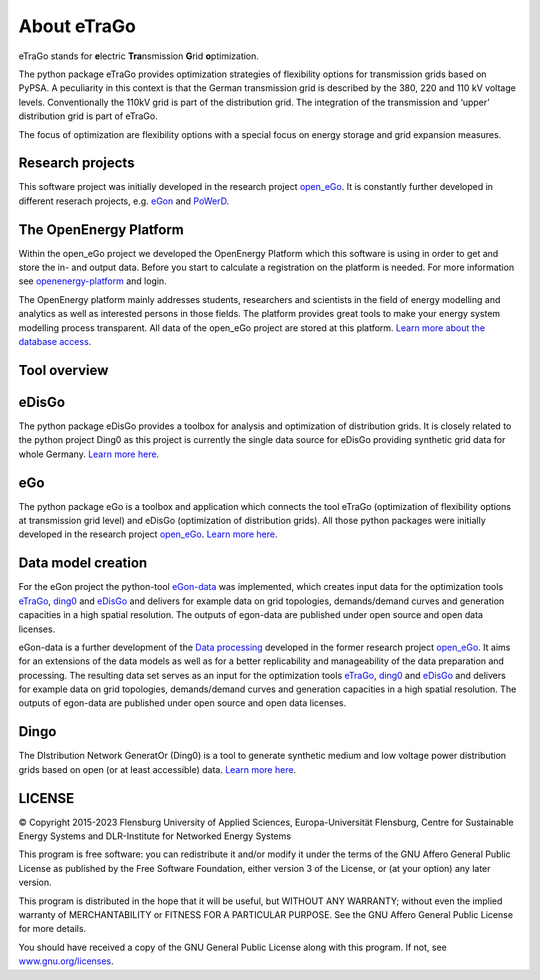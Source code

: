 ============
About eTraGo
============

eTraGo stands for **e**\lectric **Tra**\nsmission **G**\rid **o**\ptimization.

The python package eTraGo provides optimization strategies of flexibility options 
for transmission grids based on PyPSA. A peculiarity in this context is that 
the German transmission grid is described by the 380, 220 and 110 kV voltage levels. 
Conventionally the 110kV grid is part of the distribution grid. The integration of 
the transmission and ‘upper’ distribution grid is part of eTraGo.

The focus of optimization are flexibility options with a special focus on
energy storage and grid expansion measures.



Research projects
====================
This software project was initially developed in the research project
`open_eGo <https://openegoproject.wordpress.com>`_.
It is constantly further developed in different reserach projects, 
e.g. `eGon <https://ego-n.org/>`_ and `PoWerD <https://www.h2-powerd.de/>`_. 


The OpenEnergy Platform
=======================
Within the open_eGo project we developed the OpenEnergy Platform which this software
is using in order to get and store the in- and output data. Before you start to
calculate a registration on the platform is needed. For more information see
`openenergy-platform <https://openenergy-platform.org/>`_ and login.

The OpenEnergy platform mainly addresses students, researchers and scientists in 
the field of energy modelling and analytics as well as interested persons in 
those fields. The platform provides great tools to make your energy system 
modelling process transparent. All data of the open_eGo project are stored at
this platform. 
`Learn more about the database access <https://oep-data-interface.readthedocs.io>`_.





Tool overview
=============



.. figure:: images/ego_tools.svg
   :align: center
   :scale: 75%


eDisGo
======
The python package eDisGo provides a toolbox for analysis and optimization
of distribution grids. It is closely related to the python project Ding0 as this
project is currently the single data source for eDisGo providing synthetic
grid data for whole Germany. `Learn more here <http://edisgo.readthedocs.io/>`_.


eGo
===

The python package eGo is a toolbox and application which connects the tool eTraGo
(optimization of flexibility options at transmission grid level)
and eDisGo (optimization of distribution grids). All those python
packages were initially developed in the research project 
`open_eGo <https://openegoproject.wordpress.com>`_. 
`Learn more here <http://openego.readthedocs.io/>`_.


Data model creation
===================
For the eGon project the python-tool `eGon-data <https://github.com/openego/eGon-data>`_ was implemented, which creates input data  for the optimization tools `eTraGo <https://github.com/openego/eTraGo>`_, `ding0 <https://github.com/openego/ding0>`_ and `eDisGo <https://github.com/openego/eDisGo>`_ and delivers for example data on grid topologies, demands/demand curves and generation capacities in a high spatial resolution. The outputs of egon-data are published under open source and open data licenses. 

eGon-data is a further development of the `Data processing <https://github.com/openego/data_processing>`_ developed in the former research project `open_eGo <https://openegoproject.wordpress.com/>`_. It aims for an extensions of the data models as well as for a better replicability and manageability of the data preparation and processing. 
The resulting data set serves as an input for the optimization tools `eTraGo <https://github.com/openego/eTraGo>`_, `ding0 <https://github.com/openego/ding0>`_ and `eDisGo <https://github.com/openego/eDisGo>`_ and delivers for example data on grid topologies, demands/demand curves and generation capacities in a high spatial resolution. The outputs of egon-data are published under open source and open data licenses.  


Dingo
=====

The DIstribution Network GeneratOr (Ding0) is a tool to generate synthetic 
medium and low voltage power distribution grids based on open 
(or at least accessible) data. 
`Learn more here <https://dingo.readthedocs.io/>`_.




LICENSE
=======

© Copyright 2015-2023
Flensburg University of Applied Sciences,
Europa-Universität Flensburg,
Centre for Sustainable Energy Systems and
DLR-Institute for Networked Energy Systems



This program is free software: you can redistribute it and/or modify it under
the terms of the GNU Affero General Public License as published by the Free
Software Foundation, either version 3 of the License, or (at your option)
any later version.

This program is distributed in the hope that it will be useful, but WITHOUT
ANY WARRANTY; without even the implied warranty of MERCHANTABILITY or FITNESS
FOR A PARTICULAR PURPOSE. See the GNU Affero General Public License for
more details.

You should have received a copy of the GNU General Public License along
with this program.
If not, see `www.gnu.org/licenses <https://www.gnu.org/licenses/>`_.
